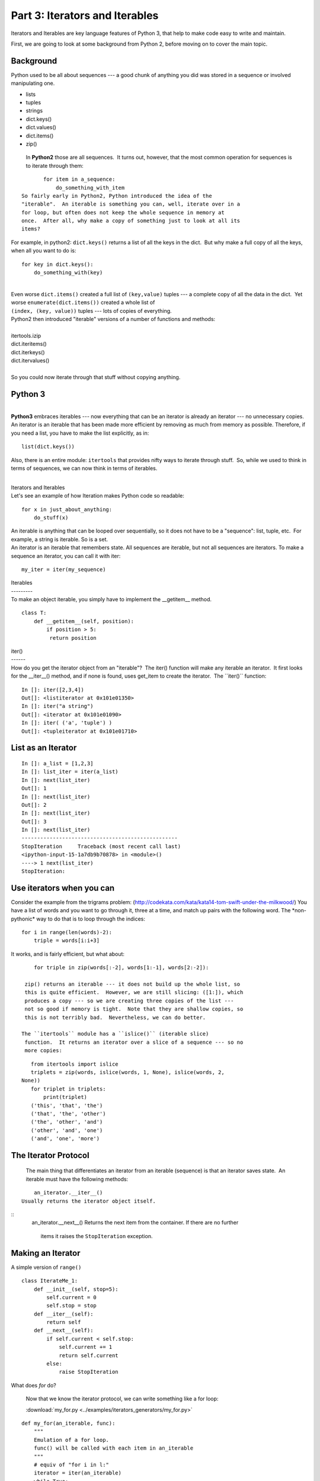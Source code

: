 ###############################
Part 3: Iterators and Iterables
###############################

Iterators and Iterables are key language features of Python 3, that help
to make code easy to write and maintain.

First, we are going to look at some background from Python 2, before moving on
to cover the main topic.

Background
----------

Python used to be all about sequences --- a good chunk of anything you
did was stored in a sequence or involved manipulating one.

-  lists

-  tuples

-  strings

-  dict.keys()

-  dict.values()

-  dict.items()

-  zip()


  In **Python2** those are all sequences.  It turns out, however, that
  the most common operation for sequences is to iterate through them:

::

        for item in a_sequence:
            do_something_with_item
 So fairly early in Python2, Python introduced the idea of the
 "iterable".  An iterable is something you can, well, iterate over in a
 for loop, but often does not keep the whole sequence in memory at
 once.  After all, why make a copy of something just to look at all its
 items?

For example, in python2: ``dict.keys()`` returns a list of all the
keys in the dict.  But why make a full copy of all the keys, when all
you want to do is:

::

     for key in dict.keys():
         do_something_with(key)

|  
| Even worse ``dict.items()`` created a full list of
  ``(key,value)`` tuples --- a complete copy of all the data in the
  dict.  Yet worse ``enumerate(dict.items())`` created a whole list
  of
| ``(index, (key, value))`` tuples --- lots of copies of everything.
| Python2 then introduced "iterable" versions of a number of functions
  and methods:

|
| itertools.izip
| dict.iteritems()
| dict.iterkeys()
| dict.itervalues()

|
| So you could now iterate through that stuff without copying anything.

Python 3
--------

|
| **Python3** embraces iterables --- now everything that can be an
  iterator is already an iterator --- no unnecessary copies.  An
  iterator is an iterable that has been made more efficient by removing
  as much from memory as possible. Therefore, if you need a list, you
  have to make the list explicitly, as in:

::


    list(dict.keys())

 

Also, there is an entire module: ``itertools`` that provides nifty
ways to iterate through stuff.  So, while we used to think in terms of
sequences, we can now think in terms of iterables.

|
| Iterators and Iterables
| Let's see an example of how Iteration makes Python code so readable:

::

     for x in just_about_anything:
         do_stuff(x)

| An iterable is anything that can be looped over sequentially, so it
  does not have to be a "sequence": list, tuple, etc.  For example, a
  string is iterable. So is a set.

| An iterator is an iterable that remembers state. All sequences are
  iterable, but not all sequences are iterators. To make a sequence an
  iterator, you can call it with iter:

::

    my_iter = iter(my_sequence)

| Iterables
| ---------
| To make an object iterable, you simply have to implement the
  __getitem__ method.

::

     class T:
         def __getitem__(self, position):
             if position > 5:
              return position

| iter()
| ------
| How do you get the iterator object from an "iterable"?  The iter()
  function will make any iterable an iterator.  It first looks for the
  __iter__() method, and if none is found, uses get_item to create
  the iterator.  The \`\`iter()\`\` function:

::

     In []: iter([2,3,4])
     Out[]: <listiterator at 0x101e01350>
     In []: iter("a string")
     Out[]: <iterator at 0x101e01090>
     In []: iter( ('a', 'tuple') )
     Out[]: <tupleiterator at 0x101e01710>

List as an Iterator
-------------------

::

     In []: a_list = [1,2,3]
     In []: list_iter = iter(a_list)
     In []: next(list_iter)
     Out[]: 1
     In []: next(list_iter)
     Out[]: 2
     In []: next(list_iter)
     Out[]: 3
     In []: next(list_iter)
     --------------------------------------------------
     StopIteration     Traceback (most recent call last)
     <ipython-input-15-1a7db9b70878> in <module>()
     ----> 1 next(list_iter)
     StopIteration:

Use iterators when you can
--------------------------
Consider the example from the trigrams problem:
(http://codekata.com/kata/kata14-tom-swift-under-the-milkwood/)
You have a list of words and you want to go through it, three at a
time, and match up pairs with the following word.
The \*non-pythonic\* way to do that is to loop through the indices:

::

     for i in range(len(words)-2):
         triple = words[i:i+3]

It works, and is fairly efficient, but what about:

::

     for triple in zip(words[:-2], words[1:-1], words[2:-2]):

  zip() returns an iterable --- it does not build up the whole list, so
  this is quite efficient.  However, we are still slicing: ([1:]), which
  produces a copy --- so we are creating three copies of the list ---
  not so good if memory is tight.  Note that they are shallow copies, so
  this is not terribly bad.  Nevertheless, we can do better.

 The ``itertools`` module has a ``islice()`` (iterable slice)
  function.  It returns an iterator over a slice of a sequence --- so no
  more copies:

::

     from itertools import islice
     triplets = zip(words, islice(words, 1, None), islice(words, 2,
  None))
     for triplet in triplets:
         print(triplet)
     ('this', 'that', 'the')
     ('that', 'the', 'other')
     ('the', 'other', 'and')
     ('other', 'and', 'one')
     ('and', 'one', 'more')

The Iterator Protocol
----------------------
  The main thing that differentiates an iterator from an iterable
  (sequence) is that an iterator saves state.  An iterable must have the
  following methods:

::

     an_iterator.__iter__()
 Usually returns the iterator object itself.

::
     an_iterator.__next__()
 Returns the next item from the container. If there are no further
  items it raises the ``StopIteration`` exception.

Making an Iterator
-------------------
A simple version of ``range()``

::

        class IterateMe_1:
            def __init__(self, stop=5):
                self.current = 0
                self.stop = stop
            def __iter__(self):
                return self
            def __next__(self):
                if self.current < self.stop:
                    self.current += 1
                    return self.current
                else:
                    raise StopIteration


What does *for* do?

  Now that we know the iterator protocol, we can write something like a
  for loop:

  :download:\`my_for.py
  <../examples/iterators_generators/my_for.py>`

::

     def my_for(an_iterable, func):
         """
         Emulation of a for loop.
         func() will be called with each item in an_iterable
         """
         # equiv of "for i in l:"
         iterator = iter(an_iterable)
         while True:
             try:
                 i = next(iterator)
             except StopIteration:
                 break
             func(i)

Summary
-------
Iterators and Iterables are fundamental concepts in Python. Although the language
can be confusing, the underlying concepts are quite straightforward.
In the lesson assignment you will have opportunities to practice and apply using them.
